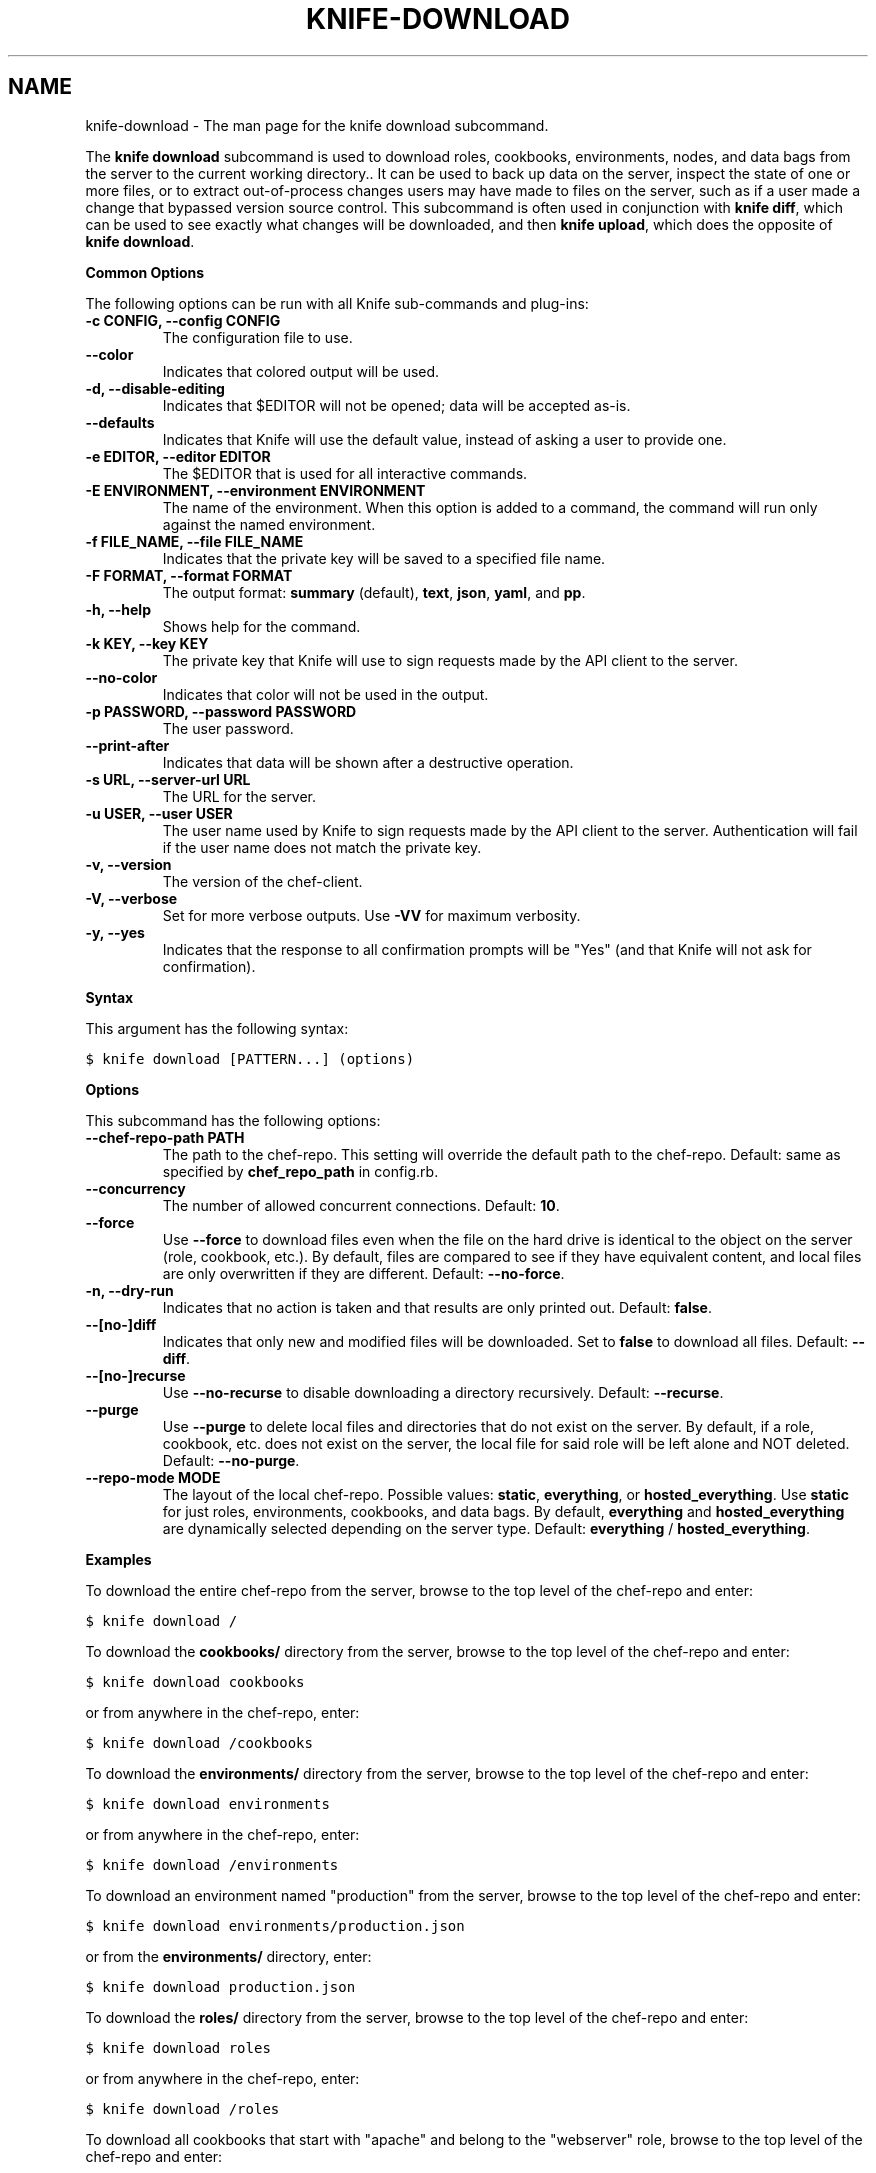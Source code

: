 .TH "KNIFE-DOWNLOAD" "1" "Chef 11.8" "" "knife download"
.SH NAME
knife-download \- The man page for the knife download subcommand.
.
.nr rst2man-indent-level 0
.
.de1 rstReportMargin
\\$1 \\n[an-margin]
level \\n[rst2man-indent-level]
level margin: \\n[rst2man-indent\\n[rst2man-indent-level]]
-
\\n[rst2man-indent0]
\\n[rst2man-indent1]
\\n[rst2man-indent2]
..
.de1 INDENT
.\" .rstReportMargin pre:
. RS \\$1
. nr rst2man-indent\\n[rst2man-indent-level] \\n[an-margin]
. nr rst2man-indent-level +1
.\" .rstReportMargin post:
..
.de UNINDENT
. RE
.\" indent \\n[an-margin]
.\" old: \\n[rst2man-indent\\n[rst2man-indent-level]]
.nr rst2man-indent-level -1
.\" new: \\n[rst2man-indent\\n[rst2man-indent-level]]
.in \\n[rst2man-indent\\n[rst2man-indent-level]]u
..
.\" Man page generated from reStructuredText.
.
.sp
The \fBknife download\fP subcommand is used to download roles, cookbooks, environments, nodes, and data bags from the server to the current working directory.. It can be used to back up data on the server, inspect the state of one or more files, or to extract out\-of\-process changes users may have made to files on the server, such as if a user made a change that bypassed version source control. This subcommand is often used in conjunction with \fBknife diff\fP, which can be used to see exactly what changes will be downloaded, and then \fBknife upload\fP, which does the opposite of \fBknife download\fP.
.sp
\fBCommon Options\fP
.sp
The following options can be run with all Knife sub\-commands and plug\-ins:
.INDENT 0.0
.TP
.B \fB\-c CONFIG\fP, \fB\-\-config CONFIG\fP
The configuration file to use.
.TP
.B \fB\-\-color\fP
Indicates that colored output will be used.
.TP
.B \fB\-d\fP, \fB\-\-disable\-editing\fP
Indicates that $EDITOR will not be opened; data will be accepted as\-is.
.TP
.B \fB\-\-defaults\fP
Indicates that Knife will use the default value, instead of asking a user to provide one.
.TP
.B \fB\-e EDITOR\fP, \fB\-\-editor EDITOR\fP
The $EDITOR that is used for all interactive commands.
.TP
.B \fB\-E ENVIRONMENT\fP, \fB\-\-environment ENVIRONMENT\fP
The name of the environment. When this option is added to a command, the command will run only against the named environment.
.TP
.B \fB\-f FILE_NAME\fP, \fB\-\-file FILE_NAME\fP
Indicates that the private key will be saved to a specified file name.
.TP
.B \fB\-F FORMAT\fP, \fB\-\-format FORMAT\fP
The output format: \fBsummary\fP (default), \fBtext\fP, \fBjson\fP, \fByaml\fP, and \fBpp\fP.
.TP
.B \fB\-h\fP, \fB\-\-help\fP
Shows help for the command.
.TP
.B \fB\-k KEY\fP, \fB\-\-key KEY\fP
The private key that Knife will use to sign requests made by the API client to the server.
.TP
.B \fB\-\-no\-color\fP
Indicates that color will not be used in the output.
.TP
.B \fB\-p PASSWORD\fP, \fB\-\-password PASSWORD\fP
The user password.
.TP
.B \fB\-\-print\-after\fP
Indicates that data will be shown after a destructive operation.
.TP
.B \fB\-s URL\fP, \fB\-\-server\-url URL\fP
The URL for the server.
.TP
.B \fB\-u USER\fP, \fB\-\-user USER\fP
The user name used by Knife to sign requests made by the API client to the server. Authentication will fail if the user name does not match the private key.
.TP
.B \fB\-v\fP, \fB\-\-version\fP
The version of the chef\-client.
.TP
.B \fB\-V\fP, \fB\-\-verbose\fP
Set for more verbose outputs. Use \fB\-VV\fP for maximum verbosity.
.TP
.B \fB\-y\fP, \fB\-\-yes\fP
Indicates that the response to all confirmation prompts will be "Yes" (and that Knife will not ask for confirmation).
.UNINDENT
.sp
\fBSyntax\fP
.sp
This argument has the following syntax:
.sp
.nf
.ft C
$ knife download [PATTERN...] (options)
.ft P
.fi
.sp
\fBOptions\fP
.sp
This subcommand has the following options:
.INDENT 0.0
.TP
.B \fB\-\-chef\-repo\-path PATH\fP
The path to the chef\-repo. This setting will override the default path to the chef\-repo. Default: same as specified by \fBchef_repo_path\fP in config.rb.
.TP
.B \fB\-\-concurrency\fP
The number of allowed concurrent connections. Default: \fB10\fP.
.TP
.B \fB\-\-force\fP
Use \fB\-\-force\fP to download files even when the file on the hard drive is identical to the object on the server (role, cookbook, etc.).  By default, files are compared to see if they have equivalent content, and local files are only overwritten if they are different. Default: \fB\-\-no\-force\fP.
.TP
.B \fB\-n\fP, \fB\-\-dry\-run\fP
Indicates that no action is taken and that results are only printed out. Default: \fBfalse\fP.
.TP
.B \fB\-\-[no\-]diff\fP
Indicates that only new and modified files will be downloaded. Set to \fBfalse\fP to download all files. Default: \fB\-\-diff\fP.
.TP
.B \fB\-\-[no\-]recurse\fP
Use \fB\-\-no\-recurse\fP to disable downloading a directory recursively. Default: \fB\-\-recurse\fP.
.TP
.B \fB\-\-purge\fP
Use \fB\-\-purge\fP to delete local files and directories that do not exist on the server.  By default, if a role, cookbook, etc. does not exist on the server, the local file for said role will be left alone and NOT deleted. Default: \fB\-\-no\-purge\fP.
.TP
.B \fB\-\-repo\-mode MODE\fP
The layout of the local chef\-repo. Possible values: \fBstatic\fP, \fBeverything\fP, or \fBhosted_everything\fP. Use \fBstatic\fP for just roles, environments, cookbooks, and data bags. By default, \fBeverything\fP and \fBhosted_everything\fP are dynamically selected depending on the server type. Default: \fBeverything\fP / \fBhosted_everything\fP.
.UNINDENT
.sp
\fBExamples\fP
.sp
To download the entire chef\-repo from the server, browse to the top level of the chef\-repo and enter:
.sp
.nf
.ft C
$ knife download /
.ft P
.fi
.sp
To download the \fBcookbooks/\fP directory from the server, browse to the top level of the chef\-repo and enter:
.sp
.nf
.ft C
$ knife download cookbooks
.ft P
.fi
.sp
or from anywhere in the chef\-repo, enter:
.sp
.nf
.ft C
$ knife download /cookbooks
.ft P
.fi
.sp
To download the \fBenvironments/\fP directory from the server, browse to the top level of the chef\-repo and enter:
.sp
.nf
.ft C
$ knife download environments
.ft P
.fi
.sp
or from anywhere in the chef\-repo, enter:
.sp
.nf
.ft C
$ knife download /environments
.ft P
.fi
.sp
To download an environment named "production" from the server, browse to the top level of the chef\-repo and enter:
.sp
.nf
.ft C
$ knife download environments/production.json
.ft P
.fi
.sp
or from the \fBenvironments/\fP directory, enter:
.sp
.nf
.ft C
$ knife download production.json
.ft P
.fi
.sp
To download the \fBroles/\fP directory from the server, browse to the top level of the chef\-repo and enter:
.sp
.nf
.ft C
$ knife download roles
.ft P
.fi
.sp
or from anywhere in the chef\-repo, enter:
.sp
.nf
.ft C
$ knife download /roles
.ft P
.fi
.sp
To download all cookbooks that start with "apache" and belong to the "webserver" role, browse to the top level of the chef\-repo and enter:
.sp
.nf
.ft C
$  knife download cookbooks/apache\e* roles/webserver.json
.ft P
.fi
.SH AUTHOR
Opscode
.SH COPYRIGHT
This work is licensed under a Creative Commons Attribution 3.0 Unported License
.\" Generated by docutils manpage writer.
.
